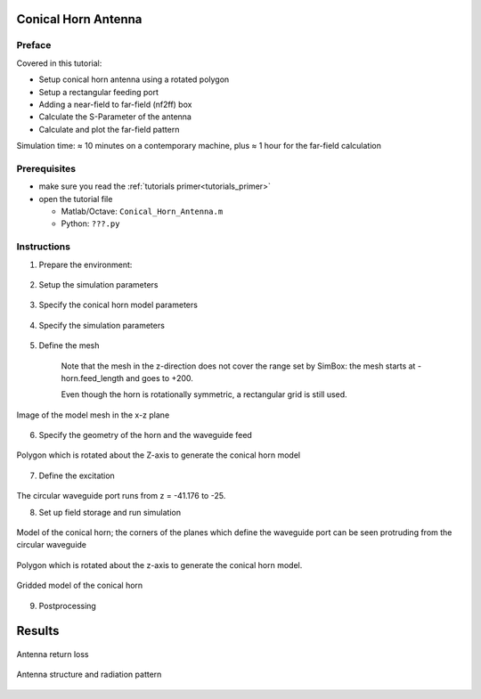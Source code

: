 Conical Horn Antenna
==============================



Preface
-----------------------
     
Covered in this tutorial:

* Setup conical horn antenna using a rotated polygon
* Setup a rectangular feeding port
* Adding a near-field to far-field (nf2ff) box
* Calculate the S-Parameter of the antenna
* Calculate and plot the far-field pattern


Simulation time: ≈ 10 minutes on a contemporary machine, plus ≈ 1 hour for the far-field calculation



Prerequisites
-----------------------

* make sure you read the :ref:`tutorials primer<tutorials_primer>`

* open the tutorial file

  * Matlab/Octave: ``Conical_Horn_Antenna.m``

  * Python: ``???.py``



Instructions
-----------------------

1. Prepare the environment:

	.. tabs::
		
		.. tab:: Matlab/Octave
			
			.. code-block:: matlab
			  
				close all
				clear
				clc
		
		.. tab:: Python
		
			.. todo::
			
				Python missing


2. Setup the simulation parameters

	.. tabs::
		
		.. tab:: Matlab/Octave
			
			.. code-block:: matlab
			  
				physical_constants;
				unit = 1e-3; % all length in mm
		
		.. tab:: Python
		
			.. todo::
			
				Python missing


3. Specify the conical horn model parameters

	.. tabs::
		
		.. tab:: Matlab/Octave
			
			.. code-block:: matlab
			  
				% horn radius
				horn.radius  = 20; 
				% horn length in z-direction
				horn.length = 50;
				horn.feed_length = 50; 
				horn.thickness = 2;
				 
				% horn opening angle
				horn.angle = 20*pi/180;
		
		.. tab:: Python
		
			.. todo::
			
				Python missing

		Note that horn.radius is actually the radius of the circular waveguide which feeds the horn.

		The parameter horn.feed_length is the length of the circular waveguide.

		The thickness of the metal which forms the horn is set by horn.thickness.


4. Specify the simulation parameters

	.. tabs::
		
		.. tab:: Matlab/Octave
			
			.. code-block:: matlab
			  
				% size of the simulation box
				SimBox = [100 100 100]*2;
				 
				% frequency range of interest
				f_start =  10e9;
				f_stop  =  20e9;
				 
				% frequency of interest
				f0 = 15e9;
				 
				%% setup FDTD parameter & excitation function
				FDTD = InitFDTD( 'NrTS', 30000, 'EndCriteria', 1e-4 );
				FDTD = SetGaussExcite(FDTD,0.5*(f_start+f_stop),0.5*(f_stop-f_start));
				BC = {'PML_8' 'PML_8' 'PML_8' 'PML_8' 'PML_8' 'PML_8'}; % boundary conditions
				FDTD = SetBoundaryCond( FDTD, BC );
		
		.. tab:: Python
		
			.. todo::
			
				Python missing


5. Define the mesh

	.. tabs::
		
		.. tab:: Matlab/Octave
			
			.. code-block:: matlab
			  
				%% setup CSXCAD geometry & mesh
				% currently, openEMS cannot automatically generate a mesh
				max_res = c0 / (f_stop) / unit / 15; % cell size: lambda/20
				CSX = InitCSX();
				 
				%create fixed lines for the simulation box, substrate and port
				mesh.x = [-SimBox(1)/2 -horn.radius 0 horn.radius SimBox(1)/2];
				mesh.x = SmoothMeshLines( mesh.x, max_res, 1.4); % create a smooth mesh between specified fixed mesh lines
				 
				mesh.y = mesh.x;
				 
				%create fixed lines for the simulation box and given number of lines inside the substrate
				mesh.z = [-horn.feed_length 0 SimBox(3) ];
				mesh.z = SmoothMeshLines( mesh.z, max_res, 1.4 );
				 
				CSX = DefineRectGrid( CSX, unit, mesh );
		
		.. tab:: Python
		
			.. todo::
			
				Python missing

	Note that the mesh in the z-direction does not cover the range set by SimBox: the mesh starts at -horn.feed_length and goes to +200.

	Even though the horn is rotationally symmetric, a rectangular grid is still used.

.. figure:: images/Conical-horn-mesh.png
	:alt: Image of the model mesh in the x-z plane
	:align: center
	:scale: 67%
	
	Image of the model mesh in the x-z plane


6. Specify the geometry of the horn and the waveguide feed

	.. tabs::
		
		.. tab:: Matlab/Octave
			
			.. code-block:: matlab
			  
				% horn + waveguide, defined by a rotational polygon
				CSX = AddMetal(CSX, 'Conical_Horn');
				p(1,1) = horn.radius+horn.thickness;   % x-coord point 1
				p(2,1) = -horn.feed_length;     % z-coord point 1
				p(1,end+1) = horn.radius+horn.thickness;   % x-coord point 1
				p(2,end) = 0;     % z-coord point 1
				p(1,end+1) = horn.radius+horn.thickness + sin(horn.angle)*horn.length; % x-coord point 2
				p(2,end) = horn.length; % y-coord point 2
				p(1,end+1) = horn.radius + sin(horn.angle)*horn.length; % x-coord point 2
				p(2,end) = horn.length; % y-coord point 2
				p(1,end+1) = horn.radius;  % x-coord point 1
				p(2,end) = 0;     % z-coord point 1
				p(1,end+1) = horn.radius;   % x-coord point 1
				p(2,end) = -horn.feed_length;     % z-coord point 1
				CSX = AddRotPoly(CSX,'Conical_Horn',10,'x',p,'z');
				 
				% horn aperture
				A = pi*((horn.radius + sin(horn.angle)*horn.length)*unit)^2;
		
		.. tab:: Python
		
			.. todo::
			
				Python missing



.. figure:: images/Conical-horn-xsection.png
	:alt: Polygon which is rotated about the Z-axis to generate the conical horn model
	:align: center
	:scale: 67%
	
	Polygon which is rotated about the Z-axis to generate the conical horn model


7. Define the excitation

	.. tabs::
		
		.. tab:: Matlab/Octave
			
			.. code-block:: matlab
			  
				start=[-horn.radius -horn.radius mesh.z(10) ];
				stop =[+horn.radius +horn.radius mesh.z(1)+horn.feed_length/2 ];
				[CSX, port] = AddCircWaveGuidePort( CSX, 0, 1, start, stop, horn.radius*unit, 'TE11', 0, 1);
		
		.. tab:: Python
		
			.. todo::
			
				Python missing

The circular waveguide port runs from z = -41.176 to -25.


8. Set up field storage and run simulation

	.. tabs::
		
		.. tab:: Matlab/Octave
			
			.. code-block:: matlab
			  
				CSX = AddDump(CSX,'Exc_dump');
				start=[-horn.radius -horn.radius mesh.z(8)];
				stop =[+horn.radius +horn.radius mesh.z(8)];
				CSX = AddBox(CSX,'Exc_dump',0,start,stop);
				 
				%% nf2ff calc
				start = [mesh.x(9) mesh.y(9) mesh.z(9)];
				stop  = [mesh.x(end-8) mesh.y(end-8) mesh.z(end-8)];
				[CSX nf2ff] = CreateNF2FFBox(CSX, 'nf2ff', start, stop, 'Directions', [1 1 1 1 0 1]);
				 
				%% prepare simulation folder
				Sim_Path = 'tmp';
				Sim_CSX = 'horn_ant.xml';
				 
				[status, message, messageid] = rmdir( Sim_Path, 's' ); % clear previous directory
				[status, message, messageid] = mkdir( Sim_Path ); % create empty simulation folder
				 
				%% write openEMS compatible xml-file
				WriteOpenEMS( [Sim_Path '/' Sim_CSX], FDTD, CSX );
				 
				%% show the structure
				CSXGeomPlot( [Sim_Path '/' Sim_CSX] );
				 
				%% run openEMS
				RunOpenEMS( Sim_Path, Sim_CSX);
		
		.. tab:: Python
		
			.. todo::
			
				Python missing

		Note in the ``CreateNF2FFBox`` command that the -Z direction has been disabled because the model touches the -Z boundary of the simulation space.

		Polygon which is rotated about the z-axis to generate the conical horn model.

.. figure:: images/Conical-horn-model.png
	:alt: Model of the conical horn
	:align: center
	:scale: 67%
	
	Model of the conical horn; the corners of the planes which define the waveguide port can be seen protruding from the circular waveguide

Polygon which is rotated about the z-axis to generate the conical horn model.

.. figure:: images/Conical-horn-gridding.png
	:alt: Gridded model of the conical horn
	:align: center
	:scale: 67%
	
	Gridded model of the conical horn


9. Postprocessing

	.. tabs::
		
		.. tab:: Matlab/Octave
			
			.. code-block:: matlab
			  
				%% postprocessing & do the plots
				freq = linspace(f_start,f_stop,201);
				 
				port = calcPort(port, Sim_Path, freq);
				 
				Zin = port.uf.tot ./ port.if.tot;
				s11 = port.uf.ref ./ port.uf.inc;
				 
				% plot reflection coefficient S11
				figure
				plot( freq/1e9, 20*log10(abs(s11)), 'k-', 'Linewidth', 2 );
				ylim([-60 0]);
				grid on
				title( 'reflection coefficient S_{11}' );
				xlabel( 'frequency f / GHz' );
				ylabel( 'reflection coefficient |S_{11}|' );
				 
				drawnow
				 
				%% NFFF contour plots %%%%%%%%%%%%%%%%%%%%%%%%%%%%%%%%%%%%%%%%%%%%%%%%%%%%
				 
				% calculate the far field at phi=0 degrees and at phi=90 degrees
				thetaRange = (0:2:359) - 180;
				disp( 'calculating far field at phi=[0 90] deg...' );
				nf2ff = CalcNF2FF(nf2ff, Sim_Path, f0, thetaRange*pi/180, [0 90]*pi/180);
				 
				Dlog=10*log10(nf2ff.Dmax);
				G_a = 4*pi*A/(c0/f0)^2;
				e_a = nf2ff.Dmax/G_a;
				 
				% display some antenna parameter
				disp( ['radiated power: Prad = ' num2str(nf2ff.Prad) ' Watt']);
				disp( ['directivity: Dmax = ' num2str(Dlog) ' dBi'] );
				disp( ['aperture efficiency: e_a = ' num2str(e_a*100) '%'] );
				 
				%%
				% normalized directivity
				figure
				plotFFdB(nf2ff,'xaxis','theta','param',[1 2]);
				drawnow
				%   D_log = 20*log10(nf2ff.E_norm{1}/max(max(nf2ff.E_norm{1})));
				%   D_log = D_log + 10*log10(nf2ff.Dmax);
				%   plot( nf2ff.theta, D_log(:,1) ,'k-', nf2ff.theta, D_log(:,2) ,'r-' );
				 
				% polar plot
				figure
				polarFF(nf2ff,'xaxis','theta','param',[1 2],'logscale',[-40 20], 'xtics', 12);
				drawnow
				%   polar( nf2ff.theta, nf2ff.E_norm{1}(:,1) )
				 
				%% calculate 3D pattern
				phiRange = sort( unique( [-180:5:-100 -100:2.5:-50 -50:1:50 50:2.5:100 100:5:180] ) );
				thetaRange = sort( unique([ 0:1:50 50:2.:100 100:5:180 ]));
				 
				disp( 'calculating 3D far field...' );
				nf2ff = CalcNF2FF(nf2ff, Sim_Path, f0, thetaRange*pi/180, phiRange*pi/180, 'Verbose',2,'Outfile','nf2ff_3D.h5');
				 
				figure
				plotFF3D(nf2ff);        % plot liear 3D far field
				 
				%%
				E_far_normalized = nf2ff.E_norm{1}/max(nf2ff.E_norm{1}(:));
				DumpFF2VTK([Sim_Path '/Conical_Horn_Pattern.vtk'],E_far_normalized,thetaRange,phiRange,'scale',1e-3);
		
		.. tab:: Python
		
			.. todo::
			
				Python missing



Results
====================

.. figure:: images/Conical_Horn_Antenna_S11.png
	:alt: Antenna return loss
	:align: center
	:scale: 80%
	
	Antenna return loss
	
.. figure:: images/Conical_Horn_Antenna_RadPattern.png
	:alt: Antenna structure and radiation pattern
	:align: center
	:scale: 67%
	
	Antenna structure and radiation pattern

